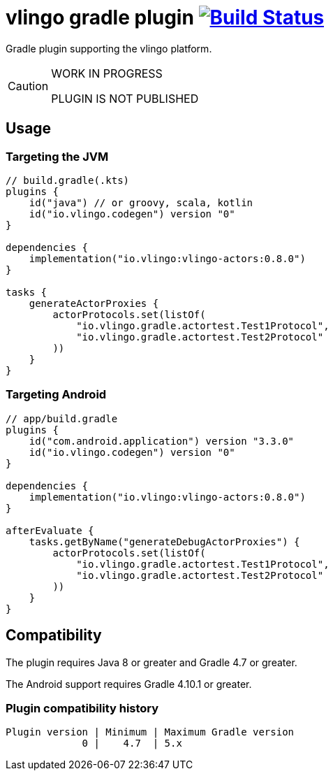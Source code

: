 = vlingo gradle plugin image:https://travis-ci.org/eskatos/vlingo-gradle-plugin.svg?branch=master["Build Status", link="https://travis-ci.org/eskatos/vlingo-gradle-plugin"]

Gradle plugin supporting the vlingo platform.

[CAUTION]
====
WORK IN PROGRESS

PLUGIN IS NOT PUBLISHED
====

== Usage

=== Targeting the JVM

```kotlin
// build.gradle(.kts)
plugins {
    id("java") // or groovy, scala, kotlin
    id("io.vlingo.codegen") version "0"
}

dependencies {
    implementation("io.vlingo:vlingo-actors:0.8.0")
}

tasks {
    generateActorProxies {
        actorProtocols.set(listOf(
            "io.vlingo.gradle.actortest.Test1Protocol",
            "io.vlingo.gradle.actortest.Test2Protocol"
        ))
    }
}
```

=== Targeting Android

```kotlin
// app/build.gradle
plugins {
    id("com.android.application") version "3.3.0"
    id("io.vlingo.codegen") version "0"
}

dependencies {
    implementation("io.vlingo:vlingo-actors:0.8.0")
}

afterEvaluate {
    tasks.getByName("generateDebugActorProxies") {
        actorProtocols.set(listOf(
            "io.vlingo.gradle.actortest.Test1Protocol",
            "io.vlingo.gradle.actortest.Test2Protocol"
        ))
    }
}

```

== Compatibility

The plugin requires Java 8 or greater and Gradle 4.7 or greater.

The Android support requires Gradle 4.10.1 or greater.

=== Plugin compatibility history

    Plugin version | Minimum | Maximum Gradle version
                 0 |    4.7  | 5.x
